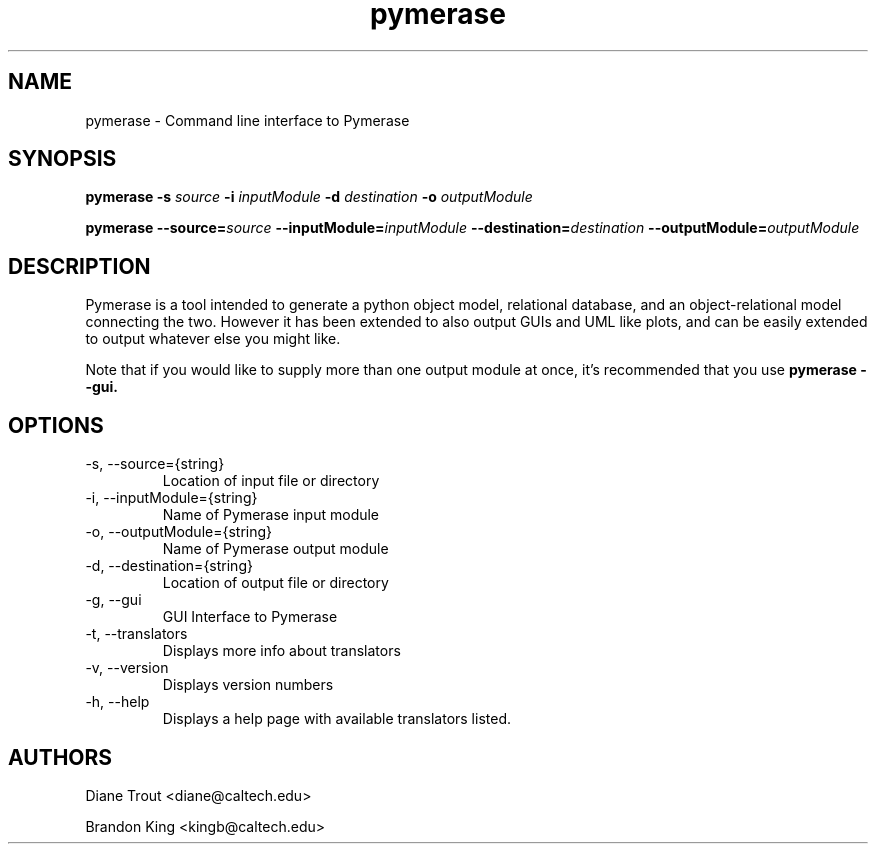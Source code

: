.\" Pymerase Man Page
.\" Author: Brandon King
.\" Last Modified: $Date: 2006/12/18 15:54:02 $
.\" Revision: $Revision: 1.1 $
.\"
.\" groff -man -Tascii pymerase.1
.\"
.TH pymerase 1 "$Date: 2006/12/18 15:54:02 $" Linux "Pymerase Manual"
.SH NAME
pymerase \- Command line interface to Pymerase
.SH SYNOPSIS
.B pymerase -s 
.I source
.B -i 
.I inputModule
.B -d
.I destination
.B -o
.I outputModule
.PP
.BI "pymerase --source=" "source " "--inputModule=" "inputModule "
.BI "--destination=" "destination " "--outputModule=" "outputModule "
.SH DESCRIPTION
Pymerase is a tool intended to generate a python object model,
relational database, and an object-relational model connecting the
two. However it has been extended to also output GUIs and UML like
plots, and can be easily extended to output whatever else you might
like.
.PP
Note that if you would like to supply more than one output module at
once, it's recommended that you use
.B pymerase --gui.
.SH OPTIONS
.TP
-s, --source={string}
Location of input file or directory
.TP
-i, --inputModule={string}
Name of Pymerase input module
.TP
-o, --outputModule={string}
Name of Pymerase output module
.TP
-d, --destination={string}
Location of output file or directory
.PP
.TP
-g, --gui
GUI Interface to Pymerase
.PP
.TP
-t, --translators
Displays more info about translators
.TP
-v, --version
Displays version numbers
.TP
-h, --help
Displays a help page with available translators listed.
.SH AUTHORS
Diane Trout <diane@caltech.edu>
.PP
Brandon King <kingb@caltech.edu>
